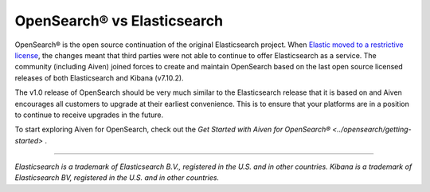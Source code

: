 OpenSearch® vs Elasticsearch
============================

OpenSearch® is the open source continuation of the original Elasticsearch project. When `Elastic moved to a restrictive license <https://www.elastic.co/blog/licensing-change>`_, the changes meant that third parties were not able to continue to offer Elasticsearch as a service. The community (including Aiven) joined forces to create and maintain OpenSearch based on the last open source licensed releases of both Elasticsearch and Kibana (v7.10.2).

The v1.0 release of OpenSearch should be very much similar to the Elasticsearch release that it is based on and Aiven encourages all customers to upgrade at their earliest convenience. This is to ensure that your platforms are in a position to continue to receive upgrades in the future.

To start exploring Aiven for OpenSearch, check out the `Get Started with Aiven for OpenSearch® <../opensearch/getting-started>` .

-----

*Elasticsearch is a trademark of Elasticsearch B.V., registered in the U.S. and in other countries.*
*Kibana is a trademark of Elasticsearch BV, registered in the U.S. and in other countries.*
